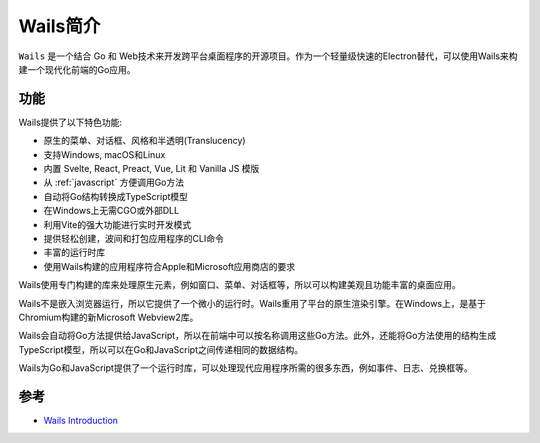 .. _intro_wails:

===================
Wails简介
===================

``Wails`` 是一个结合 Go 和 Web技术来开发跨平台桌面程序的开源项目。作为一个轻量级快速的Electron替代，可以使用Wails来构建一个现代化前端的Go应用。

功能
========

Wails提供了以下特色功能:

- 原生的菜单、对话框、风格和半透明(Translucency)
- 支持Windows, macOS和Linux
- 内置 Svelte, React, Preact, Vue, Lit 和 Vanilla JS 模版
- 从 :ref:`javascript` 方便调用Go方法
- 自动将Go结构转换成TypeScript模型
- 在Windows上无需CGO或外部DLL
- 利用Vite的强大功能进行实时开发模式
- 提供轻松创建，波间和打包应用程序的CLI命令
- 丰富的运行时库
- 使用Wails构建的应用程序符合Apple和Microsoft应用商店的要求

Wails使用专门构建的库来处理原生元素，例如窗口、菜单、对话框等，所以可以构建美观且功能丰富的桌面应用。

Wails不是嵌入浏览器运行，所以它提供了一个微小的运行时。Wails重用了平台的原生渲染引擎。在Windows上，是基于Chromium构建的新Microsoft Webview2库。

Wails会自动将Go方法提供给JavaScript，所以在前端中可以按名称调用这些Go方法。此外，还能将Go方法使用的结构生成TypeScript模型，所以可以在Go和JavaScript之间传递相同的数据结构。

Wails为Go和JavaScript提供了一个运行时库，可以处理现代应用程序所需的很多东西，例如事件、日志、兑换框等。

参考
=======

- `Wails Introduction <https://wails.io/docs/introduction/>`_
